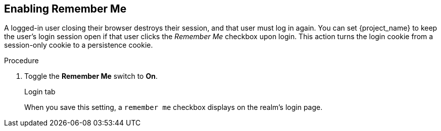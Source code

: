 
== Enabling Remember Me

A logged-in user closing their browser destroys their session, and that user must log in again. You can set {project_name} to keep the user's login session open if that user clicks the _Remember Me_ checkbox upon login. This action turns the login cookie from a session-only cookie to a persistence cookie.

.Procedure
ifeval::[{project_product}==true]
. Click *Realm Settings* in the menu.
endif::[]
ifeval::[{project_community}==true]
. Click *Realm settings* in the menu.
. Click the *Login* tab.
endif::[]
. Toggle the *Remember Me* switch to *On*.
+
.Login tab
ifeval::[{project_product}==true]
image:login-tab.png[]
endif::[]
ifeval::[{project_community}==true]
image:login-tab-remember-me.png[Login Tab Remember Me]
endif::[]

When you save this setting, a `remember me` checkbox displays on the realm's login page.

.Remember Me
ifeval::[{project_product}==true]
image:remember-me.png[]
endif::[]
ifeval::[{project_community}==true]
image:remember-me.png[Remember Me]
endif::[]
